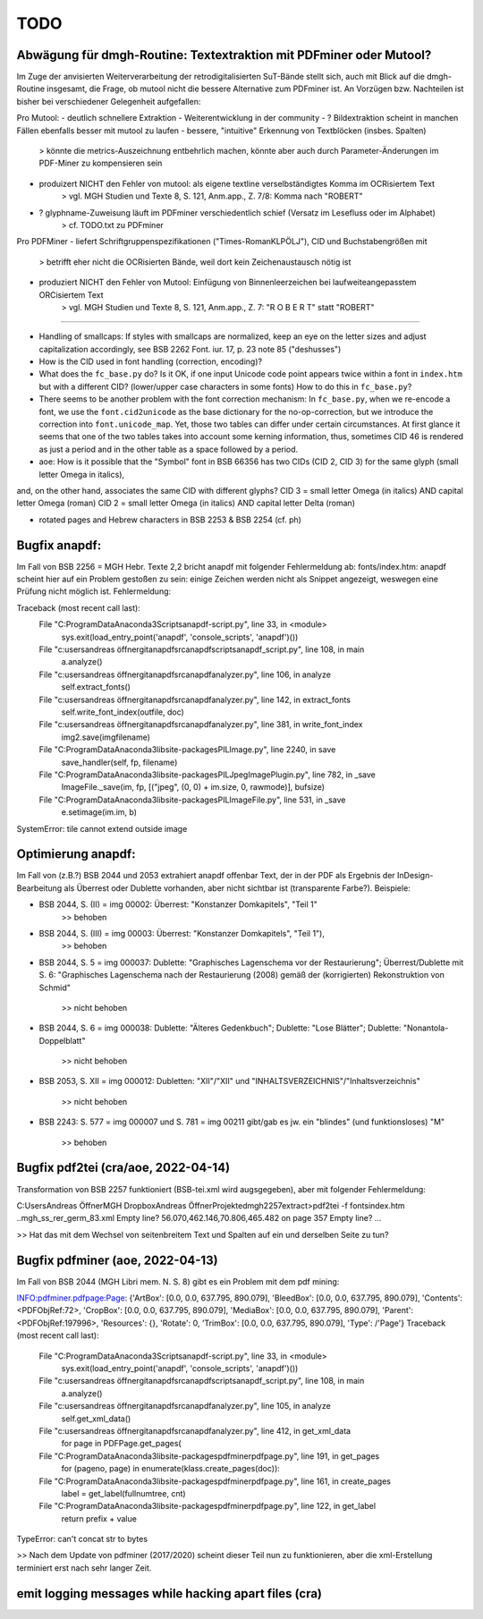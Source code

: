 ****
TODO
****


Abwägung für dmgh-Routine: Textextraktion mit PDFminer oder Mutool?
===================================================================
Im Zuge der anvisierten Weiterverarbeitung der retrodigitalisierten SuT-Bände stellt sich, auch mit Blick auf die dmgh-Routine insgesamt, 
die Frage, ob mutool nicht die bessere Alternative zum PDFminer ist. 
An Vorzügen bzw. Nachteilen ist bisher bei verschiedener Gelegenheit aufgefallen:

Pro Mutool:
- deutlich schnellere Extraktion
- Weiterentwicklung in der community
- ? Bildextraktion scheint in manchen Fällen ebenfalls besser mit mutool zu laufen
- bessere, "intuitive" Erkennung von Textblöcken (insbes. Spalten) 
	> könnte die metrics-Auszeichnung entbehrlich machen, könnte aber auch durch Parameter-Änderungen im PDF-Miner zu kompensieren sein
- produizert NICHT den Fehler von mutool: als eigene textline verselbständigtes Komma im OCRisiertem Text
	> vgl. MGH Studien und Texte 8, S. 121, Anm.app., Z. 7/8: Komma nach "ROBERT"
- ? glyphname-Zuweisung läuft im PDFminer verschiedentlich schief (Versatz im Lesefluss oder im Alphabet)
	> cf. TODO.txt zu PDFminer 


Pro PDFMiner
- liefert Schriftgruppenspezifikationen ("Times-RomanKLPÖLJ"), CID und Buchstabengrößen mit
	> betrifft eher nicht die OCRisierten Bände, weil dort kein Zeichenaustausch nötig ist 
- produziert NICHT den Fehler von Mutool: Einfügung von Binnenleerzeichen bei laufweiteangepasstem ORCisiertem Text 
	> vgl. MGH Studien und Texte 8, S. 121, Anm.app., Z. 7: "R O B E R T" statt "ROBERT"



===================

- Handling of smallcaps: If styles with smallcaps are normalized,
  keep an eye on the letter sizes and adjust capitalization accordingly,
  see BSB 2262 Font. iur. 17, p. 23 note 85 ("deshusses")
- How is the CID used in font handling (correction, encoding)?
- What does the ``fc_base.py`` do? Is it OK, if one input Unicode code point appears
  twice within a font in ``index.htm`` but with a different CID? (lower/upper case
  characters in some fonts) How to do this in ``fc_base.py``?

- There seems to be another problem with the font correction mechanism:
  In ``fc_base.py``, when we re-encode a font, we use the ``font.cid2unicode``
  as the base dictionary for the no-op-correction, but we introduce the correction
  into ``font.unicode_map``. Yet, those two tables can differ under certain
  circumstances. At first glance it seems that one of the two tables takes into
  account some kerning information, thus, sometimes CID 46 is rendered as just
  a period and in the other table as a space followed by a period.

- aoe: How is it possible that the "Symbol" font in BSB 66356 has two CIDs (CID 2, CID 3) for the same glyph (small letter Omega in italics), 
and, on the other hand, associates the same CID with different glyphs? 
CID 3 = small letter Omega (in italics) AND capital letter Omega (roman)
CID 2 = small letter Omega (in italics) AND capital letter Delta (roman)

- rotated pages and Hebrew characters in BSB 2253 & BSB 2254 (cf. ph)





Bugfix anapdf:
==============
Im Fall von BSB 2256 = MGH Hebr. Texte 2,2 bricht anapdf mit folgender Fehlermeldung ab:
fonts/index.htm: anapdf scheint hier auf ein Problem gestoßen zu sein: einige Zeichen werden nicht als Snippet angezeigt, weswegen eine Prüfung nicht möglich ist. Fehlermeldung:

Traceback (most recent call last):
  File "C:\ProgramData\Anaconda3\Scripts\anapdf-script.py", line 33, in <module>
    sys.exit(load_entry_point('anapdf', 'console_scripts', 'anapdf')())
  File "c:\users\andreas öffner\git\anapdf\src\anapdf\scripts\anapdf_script.py", line 108, in main
    a.analyze()
  File "c:\users\andreas öffner\git\anapdf\src\anapdf\analyzer.py", line 106, in analyze
    self.extract_fonts()
  File "c:\users\andreas öffner\git\anapdf\src\anapdf\analyzer.py", line 142, in extract_fonts
    self.write_font_index(outfile, doc)
  File "c:\users\andreas öffner\git\anapdf\src\anapdf\analyzer.py", line 381, in write_font_index
    img2.save(imgfilename)
  File "C:\ProgramData\Anaconda3\lib\site-packages\PIL\Image.py", line 2240, in save
    save_handler(self, fp, filename)
  File "C:\ProgramData\Anaconda3\lib\site-packages\PIL\JpegImagePlugin.py", line 782, in _save
    ImageFile._save(im, fp, [("jpeg", (0, 0) + im.size, 0, rawmode)], bufsize)
  File "C:\ProgramData\Anaconda3\lib\site-packages\PIL\ImageFile.py", line 531, in _save
    e.setimage(im.im, b)
SystemError: tile cannot extend outside image


Optimierung anapdf:
==================
Im Fall von (z.B.?) BSB 2044 und 2053 extrahiert anapdf offenbar Text,
der in der PDF als Ergebnis der InDesign-Bearbeitung als Überrest oder
Dublette vorhanden, aber nicht sichtbar ist (transparente Farbe?). 
Beispiele:

- BSB 2044, S. (II) = img 00002: Überrest: "Konstanzer Domkapitels", "Teil 1" 
	>> behoben
- BSB 2044, S. (III) = img 00003: Überrest: "Konstanzer Domkapitels", "Teil 1"), 
	>> behoben
- BSB 2044, S. 5 = img 000037: Dublette: "Graphisches Lagenschema vor der
  Restaurierung"; Überrest/Dublette mit S. 6: "Graphisches Lagenschema nach der
  Restaurierung (2008) gemäß der (korrigierten) Rekonstruktion von Schmid"
	>> nicht behoben
- BSB 2044, S. 6 = img 000038: Dublette: "Älteres Gedenkbuch"; Dublette: "Lose
  Blätter"; Dublette: "Nonantola-Doppelblatt"
	>> nicht behoben
- BSB 2053, S. XII = img 000012: Dubletten: "XII"/"XII" und
  "INHALTSVERZEICHNIS"/"Inhaltsverzeichnis"
	>> nicht behoben
- BSB 2243: S. 577 = img 000007 und S. 781 = img 00211 gibt/gab es jw. ein
  "blindes" (und funktionsloses) "M"
	>> behoben



Bugfix pdf2tei (cra/aoe, 2022-04-14)
=====================================

Transformation von BSB 2257 funktioniert (BSB-tei.xml wird augsgegeben), aber mit folgender Fehlermeldung:

C:\Users\Andreas Öffner\MGH Dropbox\Andreas Öffner\Projekte\dmgh\2257\extract>pdf2tei -f fonts\index.htm ..\mgh_ss_rer_germ_83.xml
Empty line?
56.070,462.146,70.806,465.482
on page 357
Empty line?
... 

>> Hat das mit dem Wechsel von seitenbreitem Text und Spalten auf ein und derselben Seite zu tun?



Bugfix pdfminer (aoe, 2022-04-13)
==================================

Im Fall von BSB 2044 (MGH Libri mem. N. S. 8) gibt es ein Problem mit dem pdf mining: 

INFO:pdfminer.pdfpage:Page: {'ArtBox': [0.0, 0.0, 637.795, 890.079], 'BleedBox': [0.0, 0.0, 637.795, 890.079], 'Contents': <PDFObjRef:72>, 'CropBox': [0.0, 0.0, 637.795, 890.079], 'MediaBox': [0.0, 0.0, 637.795, 890.079], 'Parent': <PDFObjRef:197996>, 'Resources': {}, 'Rotate': 0, 'TrimBox': [0.0, 0.0, 637.795, 890.079], 'Type': /'Page'}
Traceback (most recent call last):
  File "C:\ProgramData\Anaconda3\Scripts\anapdf-script.py", line 33, in <module>
    sys.exit(load_entry_point('anapdf', 'console_scripts', 'anapdf')())
  File "c:\users\andreas öffner\git\anapdf\src\anapdf\scripts\anapdf_script.py", line 108, in main
    a.analyze()
  File "c:\users\andreas öffner\git\anapdf\src\anapdf\analyzer.py", line 105, in analyze
    self.get_xml_data()
  File "c:\users\andreas öffner\git\anapdf\src\anapdf\analyzer.py", line 412, in get_xml_data
    for page in PDFPage.get_pages(
  File "C:\ProgramData\Anaconda3\lib\site-packages\pdfminer\pdfpage.py", line 191, in get_pages
    for (pageno, page) in enumerate(klass.create_pages(doc)):
  File "C:\ProgramData\Anaconda3\lib\site-packages\pdfminer\pdfpage.py", line 161, in create_pages
    label = get_label(fullnumtree, cnt)
  File "C:\ProgramData\Anaconda3\lib\site-packages\pdfminer\pdfpage.py", line 122, in get_label
    return prefix + value
TypeError: can't concat str to bytes

>> Nach dem Update von pdfminer (2017/2020) scheint dieser Teil nun zu funktionieren, aber die xml-Erstellung terminiert erst nach sehr langer Zeit.



emit logging messages while hacking apart files (cra)
======================================================

